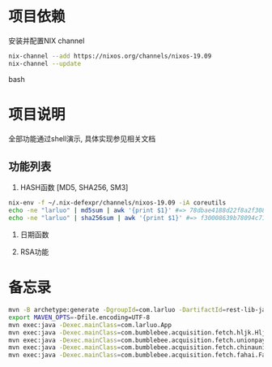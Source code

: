 #+STARTUP: showall

* 项目依赖
安装并配置NIX channel
#+BEGIN_SRC bash
  nix-channel --add https://nixos.org/channels/nixos-19.09
  nix-channel --update
#+END_SRC bash

* 项目说明
全部功能通过shell演示, 具体实现参见相关文档
** 功能列表
1. HASH函数 [MD5, SHA256, SM3]
#+BEGIN_SRC bash
  nix-env -f ~/.nix-defexpr/channels/nixos-19.09 -iA coreutils
  echo -ne "larluo" | md5sum | awk '{print $1}' #=> 78dbae4188d22f8a2f308e8d18c88733
  echo -ne "larluo" | sha256sum | awk '{print $1}' #=> f30008639b78094c71423eca84e81e9aa5cfb5c7993ae956ae20f66b6b0add50
#+END_SRC

2. 日期函数

3. RSA功能


* 备忘录
#+BEGIN_SRC bash
  mvn -B archetype:generate -DgroupId=com.larluo -DartifactId=rest-lib-java -DarchetypeArtifactId=maven-archetype-quickstart -DarchetypeCatalog=local
  export MAVEN_OPTS=-Dfile.encoding=UTF-8
  mvn exec:java -Dexec.mainClass=com.larluo.App
  mvn exec:java -Dexec.mainClass=com.bumblebee.acquisition.fetch.hljk.HljkFetch
  mvn exec:java -Dexec.mainClass=com.bumblebee.acquisition.fetch.unionpaysmart.UnionPaySmartFetch
  mvn exec:java -Dexec.mainClass=com.bumblebee.acquisition.fetch.chinaunicom.ChinaUnicomFetch
  mvn exec:java -Dexec.mainClass=com.bumblebee.acquisition.fetch.fahai.FahaiFetch
#+END_SRC
